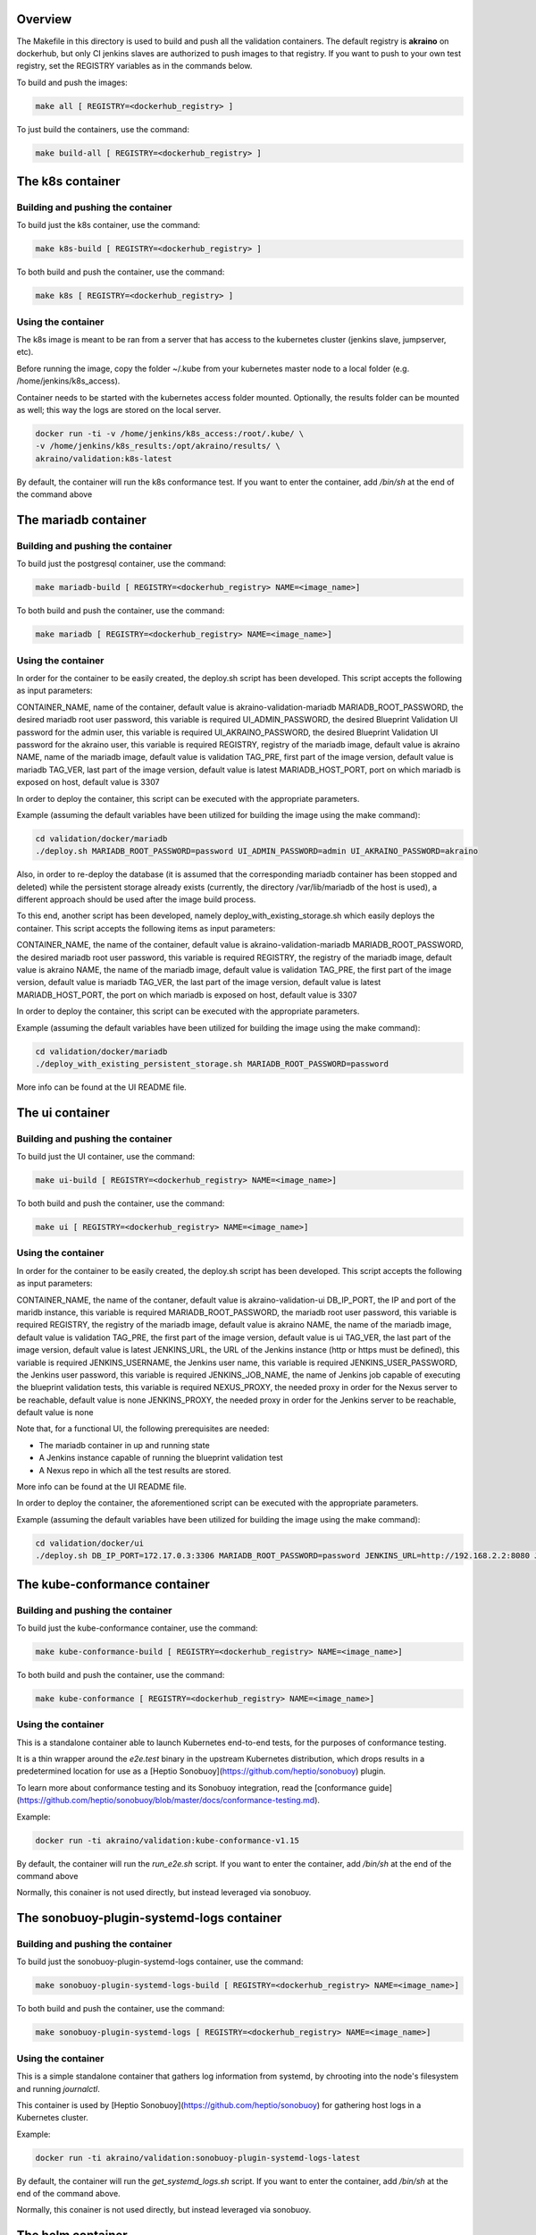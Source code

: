 .. ############################################################################
.. Copyright (c) 2019 AT&T, ENEA AB, Nokia and others                         #
..                                                                            #
.. Licensed under the Apache License, Version 2.0 (the "License");            #
.. you maynot use this file except in compliance with the License.            #
..                                                                            #
.. You may obtain a copy of the License at                                    #
..       http://www.apache.org/licenses/LICENSE-2.0                           #
..                                                                            #
.. Unless required by applicable law or agreed to in writing, software        #
.. distributed under the License is distributed on an "AS IS" BASIS, WITHOUT  #
.. WARRANTIES OR CONDITIONS OF ANY KIND, either express or implied.           #
.. See the License for the specific language governing permissions and        #
.. limitations under the License.                                             #
.. ############################################################################


Overview
========

The Makefile in this directory is used to build and push all
the validation containers. The default registry is **akraino** on
dockerhub, but only CI jenkins slaves are authorized to push
images to that registry. If you want to push to your own test registry, set
the REGISTRY variables as in the commands below.

To build and push the images:

.. code-block:: console

    make all [ REGISTRY=<dockerhub_registry> ]

To just build the containers, use the command:

.. code-block:: console

    make build-all [ REGISTRY=<dockerhub_registry> ]

The k8s container
=================

Building and pushing the container
----------------------------------

To build just the k8s container, use the command:

.. code-block:: console

    make k8s-build [ REGISTRY=<dockerhub_registry> ]

To both build and push the container, use the command:

.. code-block:: console

    make k8s [ REGISTRY=<dockerhub_registry> ]

Using the container
-------------------

The k8s image is meant to be ran from a server that has access to the
kubernetes cluster (jenkins slave, jumpserver, etc).

Before running the image, copy the folder ~/.kube from your kubernetes
master node to a local folder (e.g. /home/jenkins/k8s_access).

Container needs to be started with the kubernetes access folder mounted.
Optionally, the results folder can be mounted as well; this way the logs are
stored on the local server.

.. code-block:: console

    docker run -ti -v /home/jenkins/k8s_access:/root/.kube/ \
    -v /home/jenkins/k8s_results:/opt/akraino/results/ \
    akraino/validation:k8s-latest

By default, the container will run the k8s conformance test. If you want to
enter the container, add */bin/sh* at the end of the command above

The mariadb container
=====================

Building and pushing the container
----------------------------------

To build just the postgresql container, use the command:

.. code-block:: console

   make mariadb-build [ REGISTRY=<dockerhub_registry> NAME=<image_name>]

To both build and push the container, use the command:

.. code-block:: console

   make mariadb [ REGISTRY=<dockerhub_registry> NAME=<image_name>]

Using the container
-------------------
In order for the container to be easily created, the deploy.sh script has been developed. This script accepts the following as input parameters:

CONTAINER_NAME, name of the container, default value is akraino-validation-mariadb
MARIADB_ROOT_PASSWORD, the desired mariadb root user password, this variable is required
UI_ADMIN_PASSWORD, the desired Blueprint Validation UI password for the admin user, this variable is required
UI_AKRAINO_PASSWORD, the desired Blueprint Validation UI password for the akraino user, this variable is required
REGISTRY, registry of the mariadb image, default value is akraino
NAME, name of the mariadb image, default value is validation
TAG_PRE, first part of the image version, default value is mariadb
TAG_VER, last part of the image version, default value is latest
MARIADB_HOST_PORT, port on which mariadb is exposed on host, default value is 3307

In order to deploy the container, this script can be executed with the appropriate parameters.

Example (assuming the default variables have been utilized for building the image using the make command):

.. code-block:: console

    cd validation/docker/mariadb
    ./deploy.sh MARIADB_ROOT_PASSWORD=password UI_ADMIN_PASSWORD=admin UI_AKRAINO_PASSWORD=akraino

Also, in order to re-deploy the database (it is assumed that the corresponding mariadb container has been stopped and deleted) while the persistent storage already exists (currently, the directory /var/lib/mariadb of the host is used), a different approach should be used after the image build process.

To this end, another script has been developed, namely deploy_with_existing_storage.sh which easily deploys the container. This script accepts the following items as input parameters:

CONTAINER_NAME, the name of the container, default value is akraino-validation-mariadb
MARIADB_ROOT_PASSWORD, the desired mariadb root user password, this variable is required
REGISTRY, the registry of the mariadb image, default value is akraino
NAME, the name of the mariadb image, default value is validation
TAG_PRE, the first part of the image version, default value is mariadb
TAG_VER, the last part of the image version, default value is latest
MARIADB_HOST_PORT, the port on which mariadb is exposed on host, default value is 3307

In order to deploy the container, this script can be executed with the appropriate parameters.

Example (assuming the default variables have been utilized for building the image using the make command):

.. code-block:: console

    cd validation/docker/mariadb
    ./deploy_with_existing_persistent_storage.sh MARIADB_ROOT_PASSWORD=password

More info can be found at the UI README file.

The ui container
================

Building and pushing the container
----------------------------------

To build just the UI container, use the command:

.. code-block:: console

    make ui-build [ REGISTRY=<dockerhub_registry> NAME=<image_name>]

To both build and push the container, use the command:

.. code-block:: console

    make ui [ REGISTRY=<dockerhub_registry> NAME=<image_name>]

Using the container
-------------------
In order for the container to be easily created, the deploy.sh script has been developed. This script accepts the following as input parameters:

CONTAINER_NAME, the name of the contaner, default value is akraino-validation-ui
DB_IP_PORT, the IP and port of the maridb instance, this variable is required
MARIADB_ROOT_PASSWORD, the mariadb root user password, this variable is required
REGISTRY, the registry of the mariadb image, default value is akraino
NAME, the name of the mariadb image, default value is validation
TAG_PRE, the first part of the image version, default value is ui
TAG_VER, the last part of the image version, default value is latest
JENKINS_URL, the URL of the Jenkins instance (http or https must be defined), this variable is required
JENKINS_USERNAME, the Jenkins user name, this variable is required
JENKINS_USER_PASSWORD, the Jenkins user password, this variable is required
JENKINS_JOB_NAME, the name of Jenkins job capable of executing the blueprint validation tests, this variable is required
NEXUS_PROXY, the needed proxy in order for the Nexus server to be reachable, default value is none
JENKINS_PROXY, the needed proxy in order for the Jenkins server to be reachable, default value is none

Note that, for a functional UI, the following prerequisites are needed:

- The mariadb container in up and running state
- A Jenkins instance capable of running the blueprint validation test
- A Nexus repo in which all the test results are stored.

More info can be found at the UI README file.

In order to deploy the container, the aforementioned script can be executed with the appropriate parameters.

Example (assuming the default variables have been utilized for building the image using the make command):

.. code-block:: console

    cd validation/docker/ui
    ./deploy.sh DB_IP_PORT=172.17.0.3:3306 MARIADB_ROOT_PASSWORD=password JENKINS_URL=http://192.168.2.2:8080 JENKINS_USERNAME=name JENKINS_USER_PASSWORD=jenkins_pwd JENKINS_JOB_NAME=job1

The kube-conformance container
==============================

Building and pushing the container
----------------------------------

To build just the kube-conformance container, use the command:

.. code-block:: console

    make kube-conformance-build [ REGISTRY=<dockerhub_registry> NAME=<image_name>]

To both build and push the container, use the command:

.. code-block:: console

    make kube-conformance [ REGISTRY=<dockerhub_registry> NAME=<image_name>]

Using the container
-------------------

This is a standalone container able to launch Kubernetes end-to-end tests,
for the purposes of conformance testing.

It is a thin wrapper around the `e2e.test` binary in the upstream Kubernetes
distribution, which drops results in a predetermined location for use as a
[Heptio Sonobuoy](https://github.com/heptio/sonobuoy) plugin.

To learn more about conformance testing and its Sonobuoy integration, read the
[conformance guide](https://github.com/heptio/sonobuoy/blob/master/docs/conformance-testing.md).

Example:

.. code-block:: console

    docker run -ti akraino/validation:kube-conformance-v1.15

By default, the container will run the `run_e2e.sh` script. If you want to
enter the container, add */bin/sh* at the end of the command above

Normally, this conainer is not used directly, but instead leveraged via
sonobuoy.

The sonobuoy-plugin-systemd-logs container
==========================================

Building and pushing the container
----------------------------------

To build just the sonobuoy-plugin-systemd-logs container, use the command:

.. code-block:: console

    make sonobuoy-plugin-systemd-logs-build [ REGISTRY=<dockerhub_registry> NAME=<image_name>]

To both build and push the container, use the command:

.. code-block:: console

    make sonobuoy-plugin-systemd-logs [ REGISTRY=<dockerhub_registry> NAME=<image_name>]

Using the container
-------------------

This is a simple standalone container that gathers log information from
systemd, by chrooting into the node's filesystem and running `journalctl`.

This container is used by [Heptio Sonobuoy](https://github.com/heptio/sonobuoy)
for gathering host logs in a Kubernetes cluster.

Example:

.. code-block:: console

    docker run -ti akraino/validation:sonobuoy-plugin-systemd-logs-latest

By default, the container will run the `get_systemd_logs.sh` script. If you
want to enter the container, add */bin/sh* at the end of the command above.

Normally, this conainer is not used directly, but instead leveraged via
sonobuoy.

The helm container
==================

Building and pushing the container
----------------------------------

To build just the helm container, use the command:

.. code-block:: console

    make helm-build [ REGISTRY=<dockerhub_registry> NAME=<image_name>]

To both build and push the container, use the command:

.. code-block:: console

    make helm [ REGISTRY=<dockerhub_registry> NAME=<image_name>]

Using the container
-------------------

Container needs to be started with the SSH key file mounted. Users
credentials can be provided via a mounted variables.yaml file.

The results folder can be mounted as well; this way the logs are
stored on the local server.

.. code-block:: console

    docker run -ti -v /home/jenkins/openrc:/root/openrc \
    -v /home/foobar/.ssh/id_rsa:/root/.ssh/id_rsa \
    -v /home/foobar/variables.yaml:/opt/akraino/validation/tests/variables.yaml \
    -v /home/foobar/helm_results:/opt/akraino/results/ \
    akraino/validation:helm-latest
